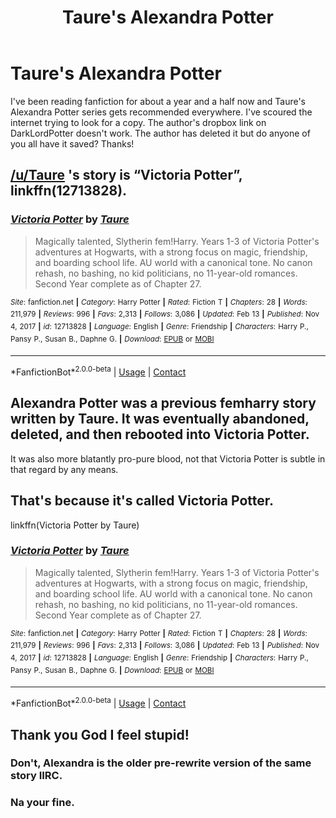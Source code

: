 #+TITLE: Taure's Alexandra Potter

* Taure's Alexandra Potter
:PROPERTIES:
:Author: Psychological-Ant222
:Score: 3
:DateUnix: 1618660254.0
:DateShort: 2021-Apr-17
:FlairText: Request
:END:
I've been reading fanfiction for about a year and a half now and Taure's Alexandra Potter series gets recommended everywhere. I've scoured the internet trying to look for a copy. The author's dropbox link on DarkLordPotter doesn't work. The author has deleted it but do anyone of you all have it saved? Thanks!


** [[/u/Taure]] 's story is “Victoria Potter”, linkffn(12713828).
:PROPERTIES:
:Author: ceplma
:Score: 10
:DateUnix: 1618662952.0
:DateShort: 2021-Apr-17
:END:

*** [[https://www.fanfiction.net/s/12713828/1/][*/Victoria Potter/*]] by [[https://www.fanfiction.net/u/883762/Taure][/Taure/]]

#+begin_quote
  Magically talented, Slytherin fem!Harry. Years 1-3 of Victoria Potter's adventures at Hogwarts, with a strong focus on magic, friendship, and boarding school life. AU world with a canonical tone. No canon rehash, no bashing, no kid politicians, no 11-year-old romances. Second Year complete as of Chapter 27.
#+end_quote

^{/Site/:} ^{fanfiction.net} ^{*|*} ^{/Category/:} ^{Harry} ^{Potter} ^{*|*} ^{/Rated/:} ^{Fiction} ^{T} ^{*|*} ^{/Chapters/:} ^{28} ^{*|*} ^{/Words/:} ^{211,979} ^{*|*} ^{/Reviews/:} ^{996} ^{*|*} ^{/Favs/:} ^{2,313} ^{*|*} ^{/Follows/:} ^{3,086} ^{*|*} ^{/Updated/:} ^{Feb} ^{13} ^{*|*} ^{/Published/:} ^{Nov} ^{4,} ^{2017} ^{*|*} ^{/id/:} ^{12713828} ^{*|*} ^{/Language/:} ^{English} ^{*|*} ^{/Genre/:} ^{Friendship} ^{*|*} ^{/Characters/:} ^{Harry} ^{P.,} ^{Pansy} ^{P.,} ^{Susan} ^{B.,} ^{Daphne} ^{G.} ^{*|*} ^{/Download/:} ^{[[http://www.ff2ebook.com/old/ffn-bot/index.php?id=12713828&source=ff&filetype=epub][EPUB]]} ^{or} ^{[[http://www.ff2ebook.com/old/ffn-bot/index.php?id=12713828&source=ff&filetype=mobi][MOBI]]}

--------------

*FanfictionBot*^{2.0.0-beta} | [[https://github.com/FanfictionBot/reddit-ffn-bot/wiki/Usage][Usage]] | [[https://www.reddit.com/message/compose?to=tusing][Contact]]
:PROPERTIES:
:Author: FanfictionBot
:Score: 1
:DateUnix: 1618662971.0
:DateShort: 2021-Apr-17
:END:


** Alexandra Potter was a previous femharry story written by Taure. It was eventually abandoned, deleted, and then rebooted into Victoria Potter.

It was also more blatantly pro-pure blood, not that Victoria Potter is subtle in that regard by any means.
:PROPERTIES:
:Author: Vivec_lore
:Score: 8
:DateUnix: 1618674318.0
:DateShort: 2021-Apr-17
:END:


** That's because it's called Victoria Potter.

linkffn(Victoria Potter by Taure)
:PROPERTIES:
:Author: manatee-vs-walrus
:Score: 4
:DateUnix: 1618663033.0
:DateShort: 2021-Apr-17
:END:

*** [[https://www.fanfiction.net/s/12713828/1/][*/Victoria Potter/*]] by [[https://www.fanfiction.net/u/883762/Taure][/Taure/]]

#+begin_quote
  Magically talented, Slytherin fem!Harry. Years 1-3 of Victoria Potter's adventures at Hogwarts, with a strong focus on magic, friendship, and boarding school life. AU world with a canonical tone. No canon rehash, no bashing, no kid politicians, no 11-year-old romances. Second Year complete as of Chapter 27.
#+end_quote

^{/Site/:} ^{fanfiction.net} ^{*|*} ^{/Category/:} ^{Harry} ^{Potter} ^{*|*} ^{/Rated/:} ^{Fiction} ^{T} ^{*|*} ^{/Chapters/:} ^{28} ^{*|*} ^{/Words/:} ^{211,979} ^{*|*} ^{/Reviews/:} ^{996} ^{*|*} ^{/Favs/:} ^{2,313} ^{*|*} ^{/Follows/:} ^{3,086} ^{*|*} ^{/Updated/:} ^{Feb} ^{13} ^{*|*} ^{/Published/:} ^{Nov} ^{4,} ^{2017} ^{*|*} ^{/id/:} ^{12713828} ^{*|*} ^{/Language/:} ^{English} ^{*|*} ^{/Genre/:} ^{Friendship} ^{*|*} ^{/Characters/:} ^{Harry} ^{P.,} ^{Pansy} ^{P.,} ^{Susan} ^{B.,} ^{Daphne} ^{G.} ^{*|*} ^{/Download/:} ^{[[http://www.ff2ebook.com/old/ffn-bot/index.php?id=12713828&source=ff&filetype=epub][EPUB]]} ^{or} ^{[[http://www.ff2ebook.com/old/ffn-bot/index.php?id=12713828&source=ff&filetype=mobi][MOBI]]}

--------------

*FanfictionBot*^{2.0.0-beta} | [[https://github.com/FanfictionBot/reddit-ffn-bot/wiki/Usage][Usage]] | [[https://www.reddit.com/message/compose?to=tusing][Contact]]
:PROPERTIES:
:Author: FanfictionBot
:Score: 1
:DateUnix: 1618663055.0
:DateShort: 2021-Apr-17
:END:


** Thank you God I feel stupid!
:PROPERTIES:
:Author: Psychological-Ant222
:Score: 1
:DateUnix: 1618663457.0
:DateShort: 2021-Apr-17
:END:

*** Don't, Alexandra is the older pre-rewrite version of the same story IIRC.
:PROPERTIES:
:Author: rek-lama
:Score: 4
:DateUnix: 1618667060.0
:DateShort: 2021-Apr-17
:END:


*** Na your fine.
:PROPERTIES:
:Author: Digitiss
:Score: 1
:DateUnix: 1618704606.0
:DateShort: 2021-Apr-18
:END:
